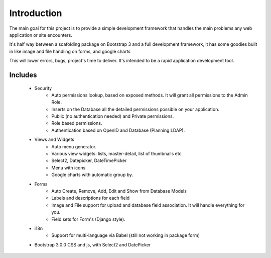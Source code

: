 Introduction
============

The main goal for this project is to provide a simple development framework that handles the main problems any web application or site encounters.

It's half way between a scafolding package on Bootstrap 3 and a full development framework, it has some goodies built in like image and file handling on forms, and google charts

This will lower errors, bugs, project's time to deliver. It's intended to be a rapid application development tool.

Includes
--------

  - Security
  	- Auto permissions lookup, based on exposed methods. It will grant all permissions to the Admin Role.
	- Inserts on the Database all the detailed permissions possible on your application.
	- Public (no authentication needed) and Private permissions.
	- Role based permissions.
	- Authentication based on OpenID and Database (Planning LDAP).
  - Views and Widgets
	- Auto menu generator.
	- Various view widgets: lists, master-detail, list of thumbnails etc
	- Select2, Datepicker, DateTimePicker
	- Menu with icons
	- Google charts with automatic group by.
  - Forms
	- Auto Create, Remove, Add, Edit and Show from Database Models
	- Labels and descriptions for each field
	- Image and File support for upload and database field association. It will handle everything for you.
	- Field sets for Form's (Django style).
  - i18n
	- Support for multi-language via Babel (still not working in package form)
  - Bootstrap 3.0.0 CSS and js, with Select2 and DatePicker



